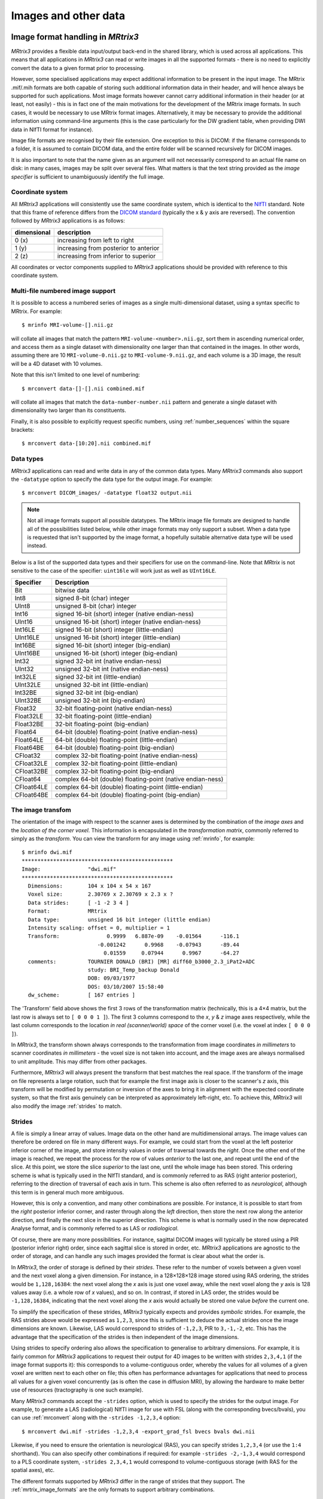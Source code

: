 .. _image_handling:

Images and other data
=====================

Image format handling in *MRtrix3*
----------------------------------

*MRtrix3* provides a flexible data input/output back-end in the shared
library, which is used across all applications. This means that all
applications in *MRtrix3* can read or write images in all the supported
formats - there is no need to explicitly convert the data to a given
format prior to processing.

However, some specialised applications may expect additional information
to be present in the input image. The MRtrix .mif/.mih formats are both
capable of storing such additional information data in their header, and
will hence always be supported for such applications. Most image formats
however cannot carry additional information in their header (or at
least, not easily) - this is in fact one of the main motivations for the
development of the MRtrix image formats. In such cases, it would be
necessary to use MRtrix format images. Alternatively, it may be
necessary to provide the additional information using command-line
arguments (this is the case particularly for the DW gradient table, when
providing DWI data in NIfTI format for instance).

Image file formats are recognised by their file extension. One exception
to this is DICOM: if the filename corresponds to a folder, it is assumed
to contain DICOM data, and the entire folder will be scanned recursively
for DICOM images.

It is also important to note that the name given as an argument will not
necessarily correspond to an actual file name on disk: in many cases,
images may be split over several files. What matters is that the text
string provided as the *image specifier* is sufficient to unambiguously
identify the full image.

.. _image_coord_system:

Coordinate system
'''''''''''''''''

All *MRtrix3* applications will consistently use the same coordinate
system, which is identical to the
`NIfTI <http://nifti.nimh.nih.gov/nifti-1>`__ standard. Note that this
frame of reference differs from the `DICOM
standard <https://www.dabsoft.ch/dicom/3/C.7.6.2.1.1/>`__ (typically the
x & y axis are reversed). The convention followed by *MRtrix3* applications
is as follows:

+---------------+-----------------------------------------+
| dimensional   | description                             |
+===============+=========================================+
| 0 (x)         | increasing from left to right           |
+---------------+-----------------------------------------+
| 1 (y)         | increasing from posterior to anterior   |
+---------------+-----------------------------------------+
| 2 (z)         | increasing from inferior to superior    |
+---------------+-----------------------------------------+

All coordinates or vector components supplied to *MRtrix3* applications
should be provided with reference to this coordinate system.



.. _multi_file_image_file_formats:

Multi-file numbered image support
'''''''''''''''''''''''''''''''''

It is possible to access a numbered series of images as a single
multi-dimensional dataset, using a syntax specific to MRtrix. For example::

    $ mrinfo MRI-volume-[].nii.gz

will collate all images that match the pattern
``MRI-volume-<number>.nii.gz``, sort them in ascending numerical order,
and access them as a single dataset with dimensionality one larger than
that contained in the images. In other words, assuming there are 10
``MRI-volume-0.nii.gz`` to ``MRI-volume-9.nii.gz``, and each volume is a
3D image, the result will be a 4D dataset with 10 volumes.

Note that this isn't limited to one level of numbering::

    $ mrconvert data-[]-[].nii combined.mif

will collate all images that match the ``data-number-number.nii``
pattern and generate a single dataset with dimensionality two larger
than its constituents.

Finally, it is also possible to explicitly request specific numbers,
using :ref:`number_sequences`
within the square brackets::

    $ mrconvert data-[10:20].nii combined.mif



.. _data_types:

Data types
''''''''''

*MRtrix3* applications can read and write data in any of the common data types.
Many *MRtrix3* commands also support the ``-datatype`` option to specify the
data type for the output image. For example::

    $ mrconvert DICOM_images/ -datatype float32 output.nii

.. NOTE::
  Not all image formats support all possible datatypes. The MRtrix image file
  formats are designed to handle all of the possibilities listed below, while
  other image formats may only support a subset. When a data type is requested
  that isn't supported by the image format, a hopefully suitable alternative
  data type will be used instead.

Below is a list of the supported data types and their specifiers for use
on the command-line. Note that *MRtrix* is not sensitive to the case of
the specifier: ``uint16le`` will work just as well as ``UInt16LE``.

+--------------+---------------------------------------------------------------+
| Specifier    | Description                                                   |
+==============+===============================================================+
| Bit          | bitwise data                                                  |
+--------------+---------------------------------------------------------------+
| Int8         | signed 8-bit (char) integer                                   |
+--------------+---------------------------------------------------------------+
| UInt8        | unsigned 8-bit (char) integer                                 |
+--------------+---------------------------------------------------------------+
| Int16        | signed 16-bit (short) integer (native endian-ness)            |
+--------------+---------------------------------------------------------------+
| UInt16       | unsigned 16-bit (short) integer (native endian-ness)          |
+--------------+---------------------------------------------------------------+
| Int16LE      | signed 16-bit (short) integer (little-endian)                 |
+--------------+---------------------------------------------------------------+
| UInt16LE     | unsigned 16-bit (short) integer (little-endian)               |
+--------------+---------------------------------------------------------------+
| Int16BE      | signed 16-bit (short) integer (big-endian)                    |
+--------------+---------------------------------------------------------------+
| UInt16BE     | unsigned 16-bit (short) integer (big-endian)                  |
+--------------+---------------------------------------------------------------+
| Int32        | signed 32-bit int (native endian-ness)                        |
+--------------+---------------------------------------------------------------+
| UInt32       | unsigned 32-bit int (native endian-ness)                      |
+--------------+---------------------------------------------------------------+
| Int32LE      | signed 32-bit int (little-endian)                             |
+--------------+---------------------------------------------------------------+
| UInt32LE     | unsigned 32-bit int (little-endian)                           |
+--------------+---------------------------------------------------------------+
| Int32BE      | signed 32-bit int (big-endian)                                |
+--------------+---------------------------------------------------------------+
| UInt32BE     | unsigned 32-bit int (big-endian)                              |
+--------------+---------------------------------------------------------------+
| Float32      | 32-bit floating-point (native endian-ness)                    |
+--------------+---------------------------------------------------------------+
| Float32LE    | 32-bit floating-point (little-endian)                         |
+--------------+---------------------------------------------------------------+
| Float32BE    | 32-bit floating-point (big-endian)                            |
+--------------+---------------------------------------------------------------+
| Float64      | 64-bit (double) floating-point (native endian-ness)           |
+--------------+---------------------------------------------------------------+
| Float64LE    | 64-bit (double) floating-point (little-endian)                |
+--------------+---------------------------------------------------------------+
| Float64BE    | 64-bit (double) floating-point (big-endian)                   |
+--------------+---------------------------------------------------------------+
| CFloat32     | complex 32-bit floating-point (native endian-ness)            |
+--------------+---------------------------------------------------------------+
| CFloat32LE   | complex 32-bit floating-point (little-endian)                 |
+--------------+---------------------------------------------------------------+
| CFloat32BE   | complex 32-bit floating-point (big-endian)                    |
+--------------+---------------------------------------------------------------+
| CFloat64     | complex 64-bit (double) floating-point (native endian-ness)   |
+--------------+---------------------------------------------------------------+
| CFloat64LE   | complex 64-bit (double) floating-point (little-endian)        |
+--------------+---------------------------------------------------------------+
| CFloat64BE   | complex 64-bit (double) floating-point (big-endian)           |
+--------------+---------------------------------------------------------------+



.. _transform:

The image transfom
''''''''''''''''''

The orientation of the image with respect to the scanner axes is determined by
the combination of the *image axes* and the *location of the corner voxel*. This
information is encapsulated in the *transformation matrix*, commonly referred
to simply as the *transform*. You can view the transform for any image using
:ref:`mrinfo`, for example::

    $ mrinfo dwi.mif
    ************************************************
    Image:               "dwi.mif"
    ************************************************
      Dimensions:        104 x 104 x 54 x 167
      Voxel size:        2.30769 x 2.30769 x 2.3 x ?
      Data strides:      [ -1 -2 3 4 ]
      Format:            MRtrix
      Data type:         unsigned 16 bit integer (little endian)
      Intensity scaling: offset = 0, multiplier = 1
      Transform:               0.9999   6.887e-09    -0.01564      -116.1
                            -0.001242      0.9968    -0.07943      -89.44
                              0.01559     0.07944      0.9967      -64.27
      comments:          TOURNIER DONALD (BRI) [MR] diff60_b3000_2.3_iPat2+ADC
                         study: BRI_Temp_backup Donald
                         DOB: 09/03/1977
                         DOS: 03/10/2007 15:58:40
      dw_scheme:         [ 167 entries ]

The 'Transform' field above shows the first 3 rows of the transformation matrix
(technically, this is a 4×4 matrix, but the last row is always set to ``[ 0 0 0
1 ]``). The first 3 columns correspond to the *x*, *y* & *z* image axes
respectively, while the last column corresponds to the location *in real
(scanner/world) space* of the corner voxel (i.e. the voxel at index ``[ 0 0 0 ]``).

In *MRtrix3*, the transform shown always corresponds to the transformation from
image coordinates *in millimeters* to scanner coordinates *in millimeters* -
the voxel size is not taken into account, and the image axes are always
normalised to unit amplitude. This may differ from other packages.

Furthermore, *MRtrix3* will always present the transform that best matches the
real space. If the transform of the image on file represents a large rotation,
such that for example the first image axis is closer to the scanner's *z*
axis, this transform will be modified by permutation or inversion of the axes
to bring it in alignment with the expected coordinate system, so that the first
axis genuinely can be interpreted as approximately left-right, etc. To achieve
this, *MRtrix3* will also modify the image :ref:`strides` to match.

.. _strides:

Strides
'''''''

A file is simply a linear array of values. Image data on the other hand are
multidimensional arrays. The image values can therefore be ordered on file
in many different ways. For example, we could start from the voxel at the left
posterior inferior corner of the image, and store intensity values in order of
traversal towards the *right*. Once the other end of the image is reached, we
repeat the process for the row of values *anterior* to the last one, and repeat
until the end of the slice. At this point, we store the slice *superior* to the
last one, until the whole image has been stored. This ordering scheme is
what is typically used in the NIfTI standard, and is commonly referred to as
RAS (right anterior posterior), referring to the direction of traversal of each
axis in turn. This scheme is also often referred to as *neurological*, although
this term is in general much more ambiguous.

However, this is only a convention, and many other combinations are possible.
For instance, it is possible to start from the *right* posterior inferior
corner, and raster through along the *left* direction, then store the next row
along the anterior direction, and finally the next slice in the superior
direction. This scheme is what is normally used in the now deprecated Analyse
format, and is commonly referred to as LAS or *radiological*.

Of course, there are many more possibilities. For instance, sagittal DICOM
images will typically be stored using a PIR (posterior inferior right) order,
since each sagittal slice is stored in order, etc. *MRtrix3* applications are
agnostic to the order of storage, and can handle any such images provided the
format is clear about what the order is.

In *MRtrix3*, the order of storage is defined by their *strides*. These refer
to the number of voxels between a given voxel and the next voxel along a given
dimension. For instance, in a 128×128×128 image stored using RAS ordering, the
strides would be ``1,128,16384``: the next voxel along the *x* axis is just one
voxel away, while the next voxel along the *y* axis is 128 values away (i.e. a
whole row of *x* values), and so on. In contrast, if stored in LAS order, the
strides would be ``-1,128,16384``, indicating that the next voxel along the *x*
axis would actually be stored one value *before* the current one.

To simplify the specification of these strides, *MRtrix3* typically expects and
provides *symbolic* strides. For example, the RAS strides above would be
expressed as ``1,2,3``, since this is sufficient to deduce the actual strides once
the image dimensions are known. Likewise, LAS would correspond to strides of
``-1,2,3``, PIR to ``3,-1,-2``, etc. This has the advantage that the
specification of the strides is then independent of the image dimensions.

Using strides to specify ordering also allows the specification to
generalise to arbitrary dimensions. For example, it is fairly common for
*MRtrix3* applications to request their output for 4D images to be written with
strides ``2,3,4,1`` (if the image format supports it): this corresponds to a
volume-contiguous order, whereby the values for all volumes of a given voxel
are written next to each other on file; this often has performance advantages
for applications that need to process all values for a given voxel
concurrently (as is often the case in diffusion MRI), by allowing the hardware
to make better use of resources (tractography is one such example).

Many *MRtrix3* commands accept the ``-strides`` option, which is used to specify
the strides for the output image. For example, to generate a LAS (radiological)
NIfTI image for use with FSL (along with the corresponding bvecs/bvals), you
can use :ref:`mrconvert` along with the ``-strides -1,2,3,4`` option::

    $ mrconvert dwi.mif -strides -1,2,3,4 -export_grad_fsl bvecs bvals dwi.nii

Likewise, if you need to ensure the orientation is neurological (RAS), you can
specify strides ``1,2,3,4`` (or use the ``1:4`` shorthand). You can also specify
other combinations if required: for example ``-strides -2,-1,3,4`` would
correspond to a PLS coordinate system, ``-strides 2,3,4,1`` would correspond to
volume-contiguous storage (with RAS for the spatial axes), etc.

The different formats supported by *MRtrix3* differ in the range of strides
that they support. The :ref:`mrtrix_image_formats` are the only formats to
support arbitrary combinations.

.. NOTE::
  Not all image formats support all possible datatypes. The
  :ref:`mrtrix_image_formats` are designed to handle arbitrary strides, while
  other image formats may only support a limited subset.  When strides are
  requested that are not supported by the image format, a hopefully suitable
  alternative will be used instead.


Interaction between strides and transform
.........................................

There is an interaction between the strides and the image transform: if the
transform matrix corresponds to a 90° rotation, this can be viewed as changing
the *strides* without affecting the transform. Such a large rotation has
changed the order of storage relative to the anatomical labels typically used
to refer to the ordering (e.g. RAS, LAS, etc).  For example, if a RAS image is
modified such that its transform rotates the image axes by 90° around the *y*
axis, this in effect implies that voxels are now ordered IAR (i.e.
*right* becomes *inferior*, *anterior* remains as-is, and *superior* becomes
*right*).

The *MRtrix3* back-end will indeed interpret such large rotations as affecting
the strides, so that if the strides are stated as ``1,2,3``, the order of
storage will always be left->right, posterior->anterior, inferior->superior
*relative to the scanner axes*. Note that this also implies that the transform
matrix will always be modified as necessary to bring it close to the standard
coordinate system, so that the first image axis is close to the *x* axis, etc.
This allows *MRtrix3* applications to operate on images in the knowledge that
these axes are always anatomically as expected, without worrying about the
details of *how* this information was actually stored on file.

It is important to bear this in mind when interpreting for output of
:ref:`mrinfo` for example, since this produces the strides and transform *as
interpreted by MRtrix3*, rather than those actually stored on file - although
the two representations should be strictly equivalent. If you need to inspect
the information as stored on file, use :ref:`mrinfo`'s ``-norealign`` option.


.. _supported_image_formats:

Supported image formats
-----------------------

This lists the various image formats currently supported by *MRtrix3*.


.. _mrtrix_image_formats:

MRtrix image formats (``.mih / .mif``)
''''''''''''''''''''''''''''''''''''''

These MRtrix-specific image formats are closely related. They consist of
a text header, with data stored in binary format, either within the same
file (.mif) or as one or more separate files (.mih). In both cases, the
header structure is the same, as detailed below. These file formats were
devised to address a number of limitations inherent in currently
available formats. In particular:

-  simplicity: as detailed below, the header format is deliberately kept
   very simple and human-readable, making it easy to debug and edit
   manually if needed.
-  extendability: any information can be stored in the header, and will
   simply be ignored by the application if not recognised.
-  arbitrary data organisation: voxel values can be stored in any order,
   making it simple to ensure for example that all FOD coefficients for
   a given voxel are stored contiguously on file.

Note that *MRtrix3* now includes *MatLab* functions to read and write MRtrix
image files, and to load MRtrix tracks files. These are located in the
``matlab`` subfolder.

Compressed MRtrix image format (``.mif.gz``)
............................................

*MRtrix3* also supports the compressed version of the single-file ``.mif``
format, both for reading and writing.

.. NOTE::
  While this can reduce file sizes, it does incur a runtime cost when reading or
  writing the image (a process that can often take longer than the operation to
  be performed), and will require the entire image to be loaded uncompressed into
  RAM (*MRtrix3* can otherwise make use of
  `memory-mapping <https://en.wikipedia.org/wiki/Memory-mapped_file>`__ to keep RAM
  requirements to a minimum). For large files, these costs can become
  considerable; you may find that *MRtrix3* can process a large uncompressed
  image, yet run out of RAM when presented with the equivalent compressed
  version (in such cases, you can try using ``gunzip`` to uncompress the file
  manually before invoking the relevant *MRtrix3* command).

Header structure
................

The header is the first (and possibly only) data stored in the file, as
ASCII-encoded text (although other encodings such as UTF8 may work
equally well). Lines should be separated by Unix-style newlines
(line-feed, '', ASCII 0x0A), although MRtrix will also accept DOS-type
newlines.

The first line should read only ``mrtrix image`` to indicate that this
is an image in MRtrix format. The last line of the header should read
only ``END`` to signal the end of the header, after which all data will
be considered as binary.

All lines *between* these two entries must be represented as key-value
pairs, as described below.

.. _header_keyvalue_pairs:

Header key-value pairs
......................

All following lines are in the format ``key: value``, with the value
entry extending up to the end of the line. All whitespace characters
before and after the value entry are ignored. Some keys are required to
read the images, others are optional (sensible defaults will be
substituted if they are absent). Recognised keys are provided in the
list below, along with the expected format of the corresponding values.

-  **dim** [required]

   the image dimensions, supplied as a comma-separated list of integers.
   The number of entries specifies the dimensionality of the image. For
   example: ``dim: 192,256,256`` specifies a 192×256×256 image.

-  **vox** [required]

   the voxel size along each dimension, as a comma-separated list of
   floating-point values. The number of entries should match that given
   in the dim entry. For example: ``vox: 0.9,0.898438,0.898438``.

-  **layout** [required]

   specifies the organisation of the data on file. In simplest terms, it
   provides a way of specifying the strides required to navigate the
   data file, in combination with the dim entry. It is given as a
   comma-separated list of signed integers, with the sign providing the
   direction of data traversal with respect to voxel coordinates, and
   the value providing a way of specifying the order of increasing
   stride.

   For example, assuming an image with ``dim: 192,256,256``, the entry
   ``layout: +2,-0,-1`` is interpreted as: the shortest stride is along
   the y-axis (second entry), then the z-axis (third entry), and then
   along the x-axis. Voxels are stored in the order left to right
   (positive stride) along the x-axis; anterior to posterior along the
   y-axis (negative stride); and superior to inferior (negative stride)
   along the z-axis. Given the image dimensions, the final strides are
   therefore 256×256=65536 for adjacent voxels along the x-axis, -1 for
   the y-axis, and -256 for the z-axis. This also implies that the voxel
   at coordinate [ 0 0 0 ] is located 65536 voxel values into the data
   portion of the file.

-  **datatype** [required]

   the datatype used to store individual voxel values. See the listing of
   valid :ref:`data_types`. For example: ``datatype: UInt16LE``

-  **file** [required]

   specifies where the binary image data are stored, in the format file:
   filename offset, with the offset provided in bytes from the beginning
   of the file. For example: ``file: image.dat 0``.

   For the single-file format (.mif), the filename should consists of a
   single full-stop ('.') to indicate the current file, and the offset
   should correspond to a point in the file after the END statement of
   the header.

   For the separate header/data format (.mih), the filename should refer
   to an existing file in the same folder as the header (.mih) file.
   Multiple such entries can be supplied if the data are stored across
   several files.

-  **transform** [optional]

   used to supply the 4×4 transformation matrix specifying the
   orientation of the axes with respect to real space. This is supplied
   as a comma-separated list of floating-point values, and only the
   first 12 such values will be used to fill the first 3 rows of the
   transform matrix. Multiple such entries can be provided to fill the
   matrix; for example, *MRtrix3* will normally produce 3 lines for the
   transform, with one row of 4 values per entry::

       transform: 0.997986,-0.0541156,-0.033109,-74.0329
       transform: 0.0540858,0.998535,-0.00179436,-100.645
       transform: 0.0331575,2.34007e-08,0.99945,-125.84

-  **scaling** [optional]

   used to specify how intensity values should be scaled, provided as an
   offset and scale. Voxel values will be read as value\_returned =
   offset + scale \* value\_read. For example: ``scaling: -1,2``.
   Default is ``0,1`` (no modification).

In addition to these keys, it is also possible to store additional
key-value pairs within the header of these image files. If a particular
key is not recognised by *MRtrix3*, it is simply ignored (but may be
carried over to any outputs resulting from the command, depending on the
particular command).

There are some keys that are utilized by particular *MRtrix3* commands
in order to preserve important information as image data are passed
between commands. A prominent example is ``dw_scheme``, which is used
to embed the diffusion gradient table within the :ref:`embedded_dw_scheme`.

.. NOTE::

   Any header key-value pairs that involve storage of either numerical
   data, or multiple entries within a single key-value pair, must be
   stored using the following convention:

   -  The "``.``" period character as the numerical decimal separator.
   -  The "``,``" comma character as the delimiter between entries.

   Creation or manipulation of header data such that it does not
   conform to these requirements may lead to unpredictable software
   behaviour.



.. _dicom_format:

DICOM (folder or ``.dcm``)
''''''''''''''''''''''''''

DICOM format is only supported for reading. *MRtrix3* applications will assume
an image is in DICOM format if the image specifier provided corresponds to a
folder or ends with the ``.dcm`` extension. For a folder, the application will
scan the entire folder and its subfolders for DICOM files and generate a list
of DICOM patients, studies and series. If a single series is found within the
folder, this data set will be accessed with no further interaction required.
Otherwise, the user will be prompted to select the series of interest.
*MRtrix3* supports data from all major manufacturers, including Siemens mosaics
and the newer single-file multi-frame format.

A separate application, :ref:`dcminfo`, is provided to view all DICOM header
elements within a particular DICOM file, including Siemens' custom shadow
attributes (CSA).

Note that no support is provided for reading the ``DICOMDIR`` entry due to
case-sensitivity issues. DICOM data are typically stored on CD or DVD on a
case-insensitive filesystem. However, Unix systems will typically not access
these filesystems in a case-insensitive manner, and will fail to find the
appropriate files if the case of filenames supplied in the DICOMDIR file does
not match the case of the files found on the CD or DVD.


.. _nifti_format:

NIfTI & NIfTI-2 (``.nii``)
''''''''''''''''''''''''''

These file formats are supported both for reading and writing, and allows
interoperation with other packages such as `SPM <http://www.fil.ion.ucl.ac.uk/spm/>`__
or `FSL <http://fsl.fmrib.ox.ac.uk/fsl/>`__. The ``mrinfo`` command can be
used to determine whether a particular image is in NIfTI-1 or NIfTI-2 format.

.. NOTE::

  Use of the NIfTI format can introduce ambiguity into the transformation
  information used to orient and localise the image data with respect to
  physical space, particularly when combined with the use of multiple
  software packages. More information is provided in the ":ref:nifti_qform_sform"
  section.


.. _compressed_nifti_format:

Compressed NIfTI (``.nii.gz``)
..............................

*MRtrix3* also supports compressed NIfTI images (both versions 1 & 2), for both
reading and writing.

.. NOTE::
  While this can reduce file sizes, it does incur a runtime cost when reading or
  writing the image (a process that can often take longer than the operation to
  be performed), and will require the entire image to be loaded uncompressed into
  RAM (*MRtrix3* can otherwise make use of
  `memory-mapping <https://en.wikipedia.org/wiki/Memory-mapped_file>`__ to keep RAM
  requirements to a minimum). For large files, these costs can become
  considerable; you may find that *MRtrix3* can process a large uncompressed
  image, yet run out of RAM when presented with the equivalent compressed
  version (in such cases, you can try using ``gunzip`` to uncompress the file
  manually before invoking the relevant *MRtrix3* command).


.. _mgh_formats:

FreeSurfer formats (``.mgh / .mgz``)
''''''''''''''''''''''''''''''''''''

*MRtrix3* supports both of these formats for reading and writing.

Images stored in these formats may include
`additional data structures <https://surfer.nmr.mgh.harvard.edu/fswiki/FsTutorial/MghFormat>`__
that follow the image data. These data structures provide a similar functionality
to the :ref:`header_keyvalue_pairs` used in the :ref:`mrtrix_image_formats`.

When present in an input file, _MRtrix3_ will import these data into
:ref:`header_keyvalue_pairs`, with keys named "``MGH_*``" (each element present
in the input file is named and stored individually), and the values for these
data structures will be written in legible format (e.g. matrix data are stored as
delimited text). The data will therefore be encapsulated within the image header
and preserved (as long as formats capable of retaining this information are used
subsequently). For instance::

    $ mrinfo image.mgz
    ************************************************
    Image:               "image.mgz"
    ************************************************
      Dimensions:        256 x 256 x 256
      Voxel size:        1 x 1 x 1
      Data strides:      [ -1 3 -2 ]
      Format:            MGZ (compressed MGH)
      Data type:         unsigned 8 bit integer
      Intensity scaling: offset = 0, multiplier = 1
      Transform:                    1  -4.098e-08   6.147e-08      -129.3
                           -8.196e-08           1   7.189e-09      -118.1
                            4.377e-08  -2.133e-08           1      -147.7
      MGH_TAG_AUTO_ALIGN: 0.998104,0.054096,-0.029327,2.066329
                         -0.061351,0.912803,-0.403062,-27.35524
                         0.004969,0.404097,0.914391,-5.738687
                         0,0,0,1
      MGH_TAG_MRI_FRAME: 0,0,0,0,0,0,0,0,0,0,0,0,0,0,0,0,0,0,0,,0,0 0 0 0 0 0 0 0 0 0 0 0 0 0 0 0,0,0
      MGH_TAG_PEDIR:     UNKNOWN
      MGH_TE:            1.91
      MGH_TI:            1100
      MGH_TR:            2300
      MGH_flip:          7

Whenever _MRtrix3_ writes an image to one of these formats, it will check the
:ref:`header_keyvalue_pairs` for any such data that may have been created by
_MRtrix3_ when importing such an image earlier. Any such data found will be
correspondingly written to the data structures following the image data,
formatted such that FreeSurfer tools are capable of reading them. Other header
key-value entries that do not begin with "``MGH_*``", and of which FreeSurfer
is not aware, will _not_ be written to this section of any output ``.mgh`` /
``.mgz`` image files.


.. _analyze_format:

Analyse format (``.img / .hdr``)
''''''''''''''''''''''''''''''''

This file format is supported both for reading and writing. However, when
writing, the newer NIfTI standard will be used, since the Analyse format cannot
store crucial information such as the image transform, and is hence deprecated.
If these images are actually stored as NIfTI, they will be handled
appropriately according to the standard.

.. NOTE::
  In order to specify an Analyse format image on the command line, type the name
  of its *data* file (``*.img``), *not* the header file.

.. WARNING::
  By default, Analyse format images will be assumed to be stored using RAS
  (radiological) convention. This can modified in the :ref:`mrtrix_config`, by
  setting the ``Analyse.LeftToRight`` entry to ``true``.


.. _mrtrix_sparse_format:
.. _fixel_format:

Fixel image (directory) format
------------------------------

Images for representing discrete multi-fibre models are sparse in nature (i.e. different voxels may have different numbers of
fibre populations - a.k.a "*fixels*", as described in the :ref:`fixels_dixels` page), and different models have different parameter requirements per fixel (e.g. orientation,
volume fraction, fanning, tensors etc). This fixel image format overcomes several issues in storing
such data in either traditional 4D images or a custom format (such as the legacy :ref:`legacy_mrtrix_sparse_format`).

Requirements
''''''''''''

This new format has been designed with the following requirements in mind:

* **Space saving**. Because different voxels may have different numbers of fixels, it is inefficient to store data using 4-dimensional images, since the size of the 4th dimension must accommodate the voxel with the highest number of fixels. A sparse representation on disk is therefore more efficient.
* **Easily read and written** by other software packages to enable inter-operability of fixel-based DWI models.
* **Flexible** enough to allow for both fixel-specific model parameters (e.g. volume fractions, fanning), and voxel-specific parameters (e.g. hindered isotropic compartment). The format should also support any number of model parameters.
* **Self-documenting**. Users should be able to easily infer what kind of data is included in the model. Developers should also easily understand the data layout, without having to read in special fields in the image header.
* **Minimise the need for supporting commands**. We wanted to avoid the need to have dedicated commands for performing basic operations on the data (e.g. math/calculator operations, thresholding, histogram generation etc).
* **Extendability**. Users should be able to add components to an existing sparse image. E.g. a mask to label fixels of interest, or additional test-statistic output from a group analysis.

Specifications
''''''''''''''
In the fixel format we have opted to leverage the file system by storing data belonging to a single sparse DWI model inside a single *directory/folder*
(in contrast to the old :ref:`legacy_mrtrix_sparse_format` where all data is stored inside a single *file*). Effectively the directory becomes the ‘dataset’. While this
implies that all data files must be kept together inside the directory, and can be tampered with (or accidently deleted) by users, we believe
the transparency and accessibility of the data is beneficial and enables all of the above requirements to be met.

All files types saved inside the format are in either `NIfTI-2 format <_nifti_format>`__ (for maximum compatibility with other packages) or :ref:`mrtrix_image_formats`. To help describe the format and the layout of the files within the directory, we have used an example of how a ball and racket-like model may be stored:

.. image:: fixel_format.png
   :scale: 25 %
   :align: center

Fixel format file types
'''''''''''''''''''''''

Index File
...............
-  4D image (i x j x k x 2).
-  The index file is required, with fixed naming (``index.nii`` or ``index.mif``).
-  The first 3D volume in the 4th dimension stores the *number of elements (fixels)* per voxel.
-  The second volume in the 4th dimension stores the *index of the first element (fixel)* in that voxel; indices for the subsequent elements in each voxel are inferred to be sequential.

Fixel Data File
.................
-  3D image (n x p x 1) where n is the total number of elements in the image, and p is the number of parameters per element (e.g. 3 for direction.nii, 1 for volume.nii, or 6 for a multi-tensor model).
-  For each voxel, data for the elements within that voxel must be stored within sequential indices in the first dimension.
-  Easily identified as a data file type because the size of the image is 1 in the 3rd dimension
-  Any number of Fixel Data File types may be present in the directory. In the example image above, the volume fraction and fanning angle parameters have been saved as separate files; however the format is flexible and allows for multiple parameters, p, per element.
-  Any naming convention can be used for Fixel Data Files, with the exception of:
   - The directions file (see below).
   - If a particular set of commands expect to write and subsequently read one or more data files with a fixed name, then manually renaming such files may prevent the operation of that set of commands.

.. NOTE::
  The number of fixels in a whole-brain image can be very large (> 100,000).
  The NIfTI-1 format therefore cannot be used in this context, as it
  restricts the total number of voxels along any dimension of the image to
  65,535. This is why either `NIfTI-2 <_nifti_format>`__ or
  :ref:`mrtrix_image_formats` must be used.

Fixel Direction File
......................
* **All fixel-based DWI models must specify the direction of each fixel**.
* Directions for each fixel must be saved within a single file named either ``directions.nii`` or ``directions.mif``.
* This can be considered as a special type of fixel data file, with dimensions (n x 3 x 1).
* Directions must be specified with respect to the *scanner coordinate frame*, in *cartesian coordinates*.

Voxel Data File
................
* 3D or 4D image
* Any number of Voxel Data Files may be stored in the directory
* Must have the same resolution and header transform as the index image
* Naming of files is flexible
* The 4th dimension is optional, but allows for multiple parameters per voxel to be stored (e.g. 6 tensor coefficients of the ‘hindered’ compartment in CHARMED)


Usage
''''''''''
Because the fixel format leverages the file system to store all fixel data within a single directory,
interacting with fixel data in *MRtrix3* may require user input and output arguments to be either:
1) the path to the fixel format directory; or 2) specific fixel data files within the directory. For
example, :code:`fod2fixel` requires the name of the containing directory *and* the names of the output
fixel data files to be stored inside the directory::

  fod2fixel patient01/fod.mif patient01/fixel_directory -afd afd.mif -disp dispersion.mif

In this example, a new fixel format directory is created, with the name ``patient01_fixel_directory``;
this includes creation of the requisite index and directions files. Fixel Data Files for two
fixel-specific measures (AFD and dispersion) are then additionaly saved inside this directory.

Other commands, such as :code:`fixel2voxel`, may only require the fixel data file::

  fixel2voxel patient01/fixel_directory/afd.mif sum patient01/total_afd.mif

A major benefit of the directory-based format is that existing commands for operating on traditional images can be used to manipulate fixel data. For example, to threshold fixels based on their AFD value::

  mrthreshold patient01/fixel_directory/afd.mif -abs 0.1 patient01/fixel_directory/afd_mask.mif

Other commands like ``mrhistogram``, ``mrcalc`` and ``mrstats`` can also be used on Fixel Data Files. For example, to compute the mean dispersion over all fixels in a mask::

  mrstats -output mean -mask patient01/fixel_directory/afd_mask.mif patient01/fixel_directory/dispersion.mif

Viewing fixel data in mrview
''''''''''''''''''''''''''''
Fixel data can be visualised using the "Fixel Plot" tool in ``mrview``. Any
image within the fixel directory can be opened by the file chooser. By
default the fixels will be coloured based on the file selected when loaded
(e.g. if you select the fixel directions file, fixels will be colour-coded by
direction; if ``afd.mif`` is selected they will be coloured by AFD value).
Irrespective of the file selected to view the fixel file, all other fixel
file types in the fixel directory will be detected and available for use in
colour-coding and thresholding fixels via a combo box in the Fixel Plot tool.
This enables advanced visualisations such as thresholding fixels by p-value
while colour-coding by effect size.



.. _legacy_mrtrix_sparse_format:

Legacy MRtrix Sparse Format (``.msh / .msf``)
---------------------------------------------

This is an old legacy format prevously used for applications where the number
of discrete elements within a voxel may vary between voxels
(typically used to store fixels). This format has been superseded by the
new directory-based :ref:`fixel_format`. While all fixel-related
commands now only use the new format, files stored in the legacy format
can still be viewed in ``mrview``.

Much like the standard :ref:`mrtrix_image_formats`, there are
two different image file extensions available. One (.msh) separates the
image header information and raw data into separate files, while the
other (.msf) encodes all information relevant to the image into a single
file.

However unlike these established formats, sparse images contain *two*
separate raw data fields. The first of these behaves identically to
standard images: a single intensity value for every image element. The
second stores sparse image data. For any particular image element, the
intensity value within the standard image field defines a *pointer* to a
location within the sparse image field, where the sparse data relevant
for that image element can be found.

Additional image header features
''''''''''''''''''''''''''''''''

These image formats have some features within the image header that
differ from the standard MRtrix image formats:

-  The 'magic number' that appears at the start of the file must read
   'mrtrix sparse image'.
-  Key:value pair 'sparse\_data\_name' defines the *name* of the class
   used in the sparse data field. This class name is typically not
   reader-friendly; the value that appears is that provided by the C++
   call ``typeid(XYZ).name()`` for a class called XYZ. This is necessary
   to ensure that the data stored in the sparse field can be interpreted
   correctly.
-  Key:value pair 'sparse\_data\_size' defines the size (in bytes) of
   the class used to store the sparse data.
-  The 'datatype' field MUST be a 64-bit integer, with the same
   endianness as the system. A 64-bit integer type is required because
   the standard image data provides pointers to the sparse data in
   memory, while the endianness is tested to ensure that the sparse data
   can be interpreted correctly. Note that sparse images cannot be
   transferred and used between systems with different endianness.
-  In addition to the 'file' key, a second key 'sparse\_file' is also
   required, which provides the path to the beginning of the sparse
   image data. In the .msf format, this provides an offset from the
   start of the file to the start of the sparse data field; in the .msh
   format, a second associated data file with the extension .sdat is
   generated on image creation, and the path to this file is defined in
   the header.

Sparse data storage
'''''''''''''''''''

Within the sparse data field, there is no delimiting information or
identifying features; the image format relies on the integers stored in
the standard image field to provide offset pointers to appropriate
locations within the sparse field.

From the data position defined by such an offset, the first 4 bytes
provide a 32-bit integer (with native endianness), which specifies the
number of discrete elements stored. This is followed by data to fill
precisely that number of instances of the sparse data class. Note that
no endianness conversion can be performed on this data; data is read and
written using a straight memory copy.



.. _mrtrix_tracks_format:

Tracks file format (``.tck``)
-----------------------------

The format for track files is similar to that for :ref:`mrtrix_image_formats`.
It consists of a text header in the same ``key: value`` format, ending with
a single 'END' statement, and followed by binary data.

The first line of the header should read ``mrtrix tracks`` to indicate
that the file contains tracks in MRtrix format. Further ``key: value``
pairs typically provide information about the parameters used to produce
the tracks, and for the most part are not required to read the data. The
only required keys are the following:

-  **file**

   a ``file: . offset`` entry is required to specify the byte offset
   from the beginning of the file to the start of the binary track data.
   At this stage, only the single-file format is supported - in other
   words the filename part must be specified as '.' (see above for
   details).

-  **datatype**

   specifies the datatype (and byte order). At this point only the
   Float32 data type is supported, either as little-endian (LE) or
   big-endian (BE).

   The binary track data themselves are stored as triplets of
   floating-point values (at this stage in 32 bit floating-point
   format), one per vertex along the track. Tracks are separated using a
   triplet of NaN values. Finally, a triplet of Inf values is used to
   indicate the end of the file.

